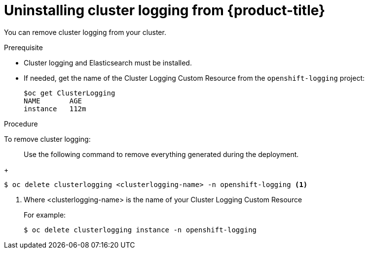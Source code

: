 // Module included in the following assemblies:
//
// * logging/efk-logging-uninstall.adoc

[id='efk-logging-uninstall-efk_{context}']
= Uninstalling cluster logging from {product-title}

You can remove cluster logging from your cluster.

.Prerequisite

* Cluster logging and Elasticsearch must be installed.

* If needed, get the name of the Cluster Logging Custom Resource from the `openshift-logging` project:
+
----
$oc get ClusterLogging
NAME       AGE
instance   112m
----

.Procedure 

To remove cluster logging:

> Use the following command to remove everything generated during the deployment.
+
----
$ oc delete clusterlogging <clusterlogging-name> -n openshift-logging <1>
----
<1> Where <clusterlogging-name> is the name of your Cluster Logging Custom Resource
+
For example:
+
----
$ oc delete clusterlogging instance -n openshift-logging
----
